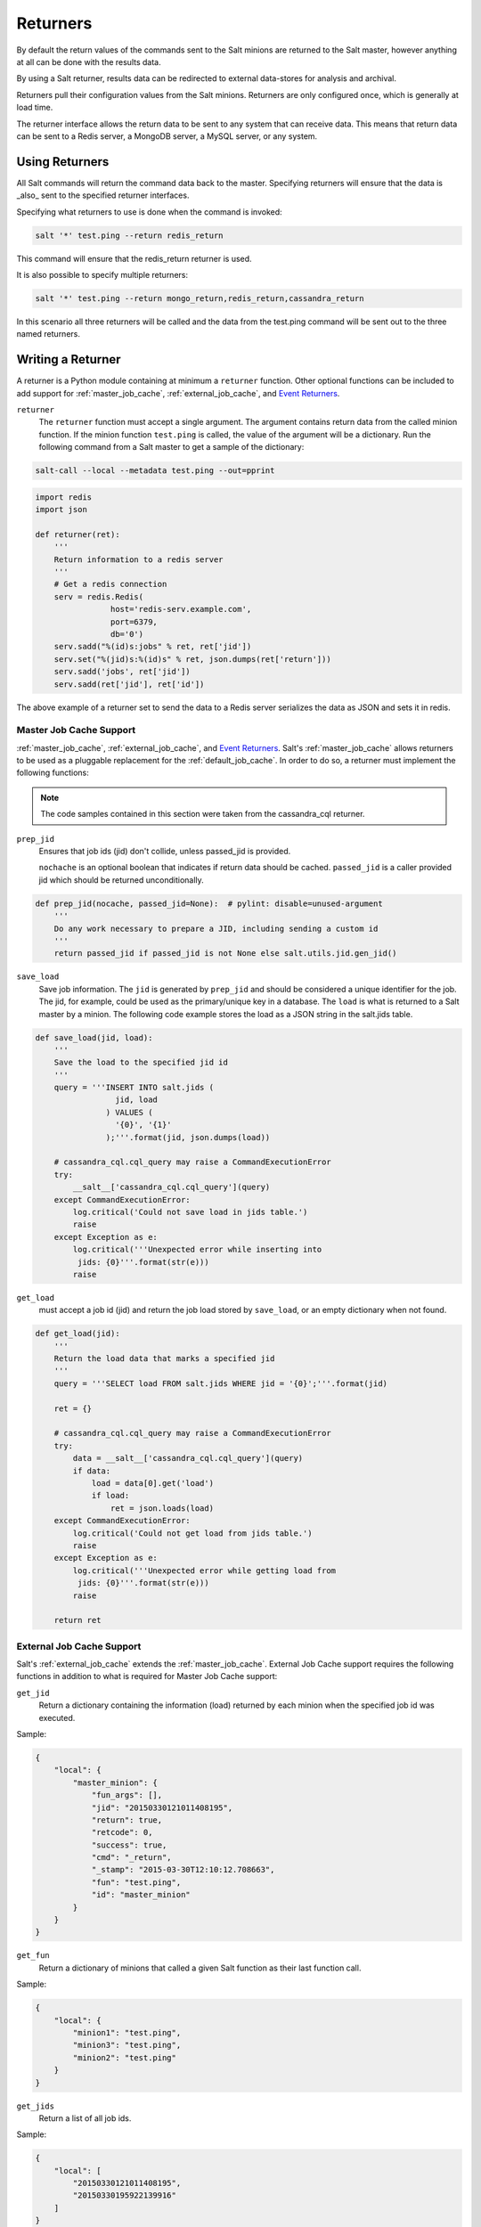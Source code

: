 =========
Returners
=========

By default the return values of the commands sent to the Salt minions are
returned to the Salt master, however anything at all can be done with the results
data.

By using a Salt returner, results data can be redirected to external data-stores
for analysis and archival.

Returners pull their configuration values from the Salt minions. Returners are only
configured once, which is generally at load time.

The returner interface allows the return data to be sent to any system that
can receive data. This means that return data can be sent to a Redis server,
a MongoDB server, a MySQL server, or any system.

Using Returners
===============

All Salt commands will return the command data back to the master. Specifying
returners will ensure that the data is _also_ sent to the specified returner
interfaces.

Specifying what returners to use is done when the command is invoked:

.. code-block:: bash

    salt '*' test.ping --return redis_return

This command will ensure that the redis_return returner is used.

It is also possible to specify multiple returners:

.. code-block:: bash

    salt '*' test.ping --return mongo_return,redis_return,cassandra_return

In this scenario all three returners will be called and the data from the
test.ping command will be sent out to the three named returners.

Writing a Returner
==================

A returner is a Python module containing at minimum a ``returner`` function.
Other optional functions can be included to add support for
:ref:`master_job_cache`, :ref:`external_job_cache`, and `Event Returners`_.

``returner``
    The ``returner`` function must accept a single argument. The argument
    contains return data from the called minion function. If the minion
    function ``test.ping`` is called, the value of the argument will be a
    dictionary. Run the following command from a Salt master to get a sample
    of the dictionary:

.. code-block:: bash

    salt-call --local --metadata test.ping --out=pprint

.. code-block:: python

    import redis
    import json

    def returner(ret):
        '''
        Return information to a redis server
        '''
        # Get a redis connection
        serv = redis.Redis(
                    host='redis-serv.example.com',
                    port=6379,
                    db='0')
        serv.sadd("%(id)s:jobs" % ret, ret['jid'])
        serv.set("%(jid)s:%(id)s" % ret, json.dumps(ret['return']))
        serv.sadd('jobs', ret['jid'])
        serv.sadd(ret['jid'], ret['id'])

The above example of a returner set to send the data to a Redis server
serializes the data as JSON and sets it in redis.

Master Job Cache Support
------------------------

:ref:`master_job_cache`, :ref:`external_job_cache`, and `Event Returners`_.
Salt's :ref:`master_job_cache` allows returners to be used as a pluggable
replacement for the :ref:`default_job_cache`. In order to do so, a returner
must implement the following functions:

.. note::

    The code samples contained in this section were taken from the cassandra_cql
    returner.

``prep_jid``
    Ensures that job ids (jid) don't collide, unless passed_jid is provided.

    ``nochache`` is an optional boolean that indicates if return data
    should be cached. ``passed_jid`` is a caller provided jid which should be
    returned unconditionally.

.. code-block:: python

    def prep_jid(nocache, passed_jid=None):  # pylint: disable=unused-argument
        '''
        Do any work necessary to prepare a JID, including sending a custom id
        '''
        return passed_jid if passed_jid is not None else salt.utils.jid.gen_jid()

``save_load``
    Save job information.  The ``jid`` is generated by ``prep_jid`` and should
    be considered a unique identifier for the job. The jid, for example, could
    be used as the primary/unique key in a database. The ``load`` is what is
    returned to a Salt master by a minion. The following code example stores
    the load as a JSON string in the salt.jids table.

.. code-block:: python

    def save_load(jid, load):
        '''
        Save the load to the specified jid id
        '''
        query = '''INSERT INTO salt.jids (
                     jid, load
                   ) VALUES (
                     '{0}', '{1}'
                   );'''.format(jid, json.dumps(load))

        # cassandra_cql.cql_query may raise a CommandExecutionError
        try:
            __salt__['cassandra_cql.cql_query'](query)
        except CommandExecutionError:
            log.critical('Could not save load in jids table.')
            raise
        except Exception as e:
            log.critical('''Unexpected error while inserting into
             jids: {0}'''.format(str(e)))
            raise


``get_load``
    must accept a job id (jid) and return the job load stored by ``save_load``,
    or an empty dictionary when not found.

.. code-block:: python

    def get_load(jid):
        '''
        Return the load data that marks a specified jid
        '''
        query = '''SELECT load FROM salt.jids WHERE jid = '{0}';'''.format(jid)

        ret = {}

        # cassandra_cql.cql_query may raise a CommandExecutionError
        try:
            data = __salt__['cassandra_cql.cql_query'](query)
            if data:
                load = data[0].get('load')
                if load:
                    ret = json.loads(load)
        except CommandExecutionError:
            log.critical('Could not get load from jids table.')
            raise
        except Exception as e:
            log.critical('''Unexpected error while getting load from
             jids: {0}'''.format(str(e)))
            raise

        return ret


External Job Cache Support
--------------------------

Salt's :ref:`external_job_cache` extends the :ref:`master_job_cache`. External
Job Cache support requires the following functions in addition to what is
required for Master Job Cache support:

``get_jid``
    Return a dictionary containing the information (load) returned by each
    minion when the specified job id was executed.

Sample:

.. code-block:: JSON

   {
       "local": {
           "master_minion": {
               "fun_args": [],
               "jid": "20150330121011408195",
               "return": true,
               "retcode": 0,
               "success": true,
               "cmd": "_return",
               "_stamp": "2015-03-30T12:10:12.708663",
               "fun": "test.ping",
               "id": "master_minion"
           }
       }
   }

``get_fun``
    Return a dictionary of minions that called a given Salt function as their
    last function call.

Sample:

.. code-block:: JSON

   {
       "local": {
           "minion1": "test.ping",
           "minion3": "test.ping",
           "minion2": "test.ping"
       }
   }

``get_jids``
    Return a list of all job ids.

Sample:

.. code-block:: JSON

    {
        "local": [
            "20150330121011408195",
            "20150330195922139916"
        ]
    }

``get_minions``
    Returns a list of minions

Sample:

.. code-block:: JSON

   {
        "local": [
            "minion3",
            "minion2",
            "minion1",
            "master_minion"
        ]
   }

Please refer to one or more of the existing returners (i.e. mysql,
cassandra_cql) if you need further clarification.


Event Support
-------------

An ``event_return`` function must be added to the returner module to allow
events to be logged from a master via the returner. A list of events are passed
to the function by the master.

The following example was taken from the MySQL returner. In this example, each
event is inserted into the salt_events table keyed on the event tag. The tag
contains the jid and therefore is guaranteed to be unique.

.. code-block:: python

    def event_return(events):
     '''
     Return event to mysql server

     Requires that configuration be enabled via 'event_return'
     option in master config.
     '''
     with _get_serv(events, commit=True) as cur:
         for event in events:
             tag = event.get('tag', '')
             data = event.get('data', '')
             sql = '''INSERT INTO `salt_events` (`tag`, `data`, `master_id` )
                      VALUES (%s, %s, %s)'''
             cur.execute(sql, (tag, json.dumps(data), __opts__['id']))

Custom Returners
----------------

Place custom returners in a ``_returners`` directory within the
:conf_master:`file_roots` specified by the master config file.

Custom returners are distributed when any of the following are called:
    :mod:`state.highstate <salt.modules.state.highstate>`

    :mod:`saltutil.sync_returners <salt.modules.saltutil.sync_returners>`

    :mod:`saltutil.sync_all <salt.modules.saltutil.sync_all>`

Any custom returners which have been synced to a minion that are named the
same as one of Salt's default set of returners will take the place of the
default returner with the same name.

Naming the Returner
-------------------

Note that a returner's default name is its filename (i.e. ``foo.py`` becomes
returner ``foo``), but that its name can be overridden by using a
:ref:`__virtual__ function <virtual-modules>`. A good example of this can be
found in the `redis`_ returner, which is named ``redis_return.py`` but is
loaded as simply ``redis``:

.. code-block:: python

    try:
        import redis
        HAS_REDIS = True
    except ImportError:
        HAS_REDIS = False

    __virtualname__ = 'redis'

    def __virtual__():
        if not HAS_REDIS:
            return False
        return __virtualname__


Testing the Returner
--------------------

The ``returner``, ``prep_jid``, ``save_load``, ``get_load``, and
``event_return`` functions can be tested by configuring the
:ref:`master_job_cache` and `Event Returners`_ in the master config
file and submitting a job to ``test.ping`` each minion from the master.

Once you have successfully exercised the Master Job Cache functions, test the
External Job Cache functions using the ``ret`` execution module.

.. code-block:: bash

    salt-call ret.get_jids cassandra_cql --output=json
    salt-call ret.get_fun cassandra_cql test.ping --output=json
    salt-call ret.get_minions cassandra_cql --output=json
    salt-call ret.get_jid cassandra_cql 20150330121011408195 --output=json

Event Returners
===============

For maximimum visibility into the history of events across a Salt
infrastructure, all events seen by a salt master may be logged to a returner.

To enable event logging, set the ``event_return`` configuration option in the
master config to returner which should be designated as the handler for event
returns.

.. note::
    Not all returners support event returns. Verify a returner has an
    ``event_return()`` function before using.

.. note::
    On larger installations, many hundreds of events may be generated on a
    busy master every second. Be certain to closely monitor the storage of
    a given returner as Salt can easily overwhealm an underpowered server
    with thousands of returns.
